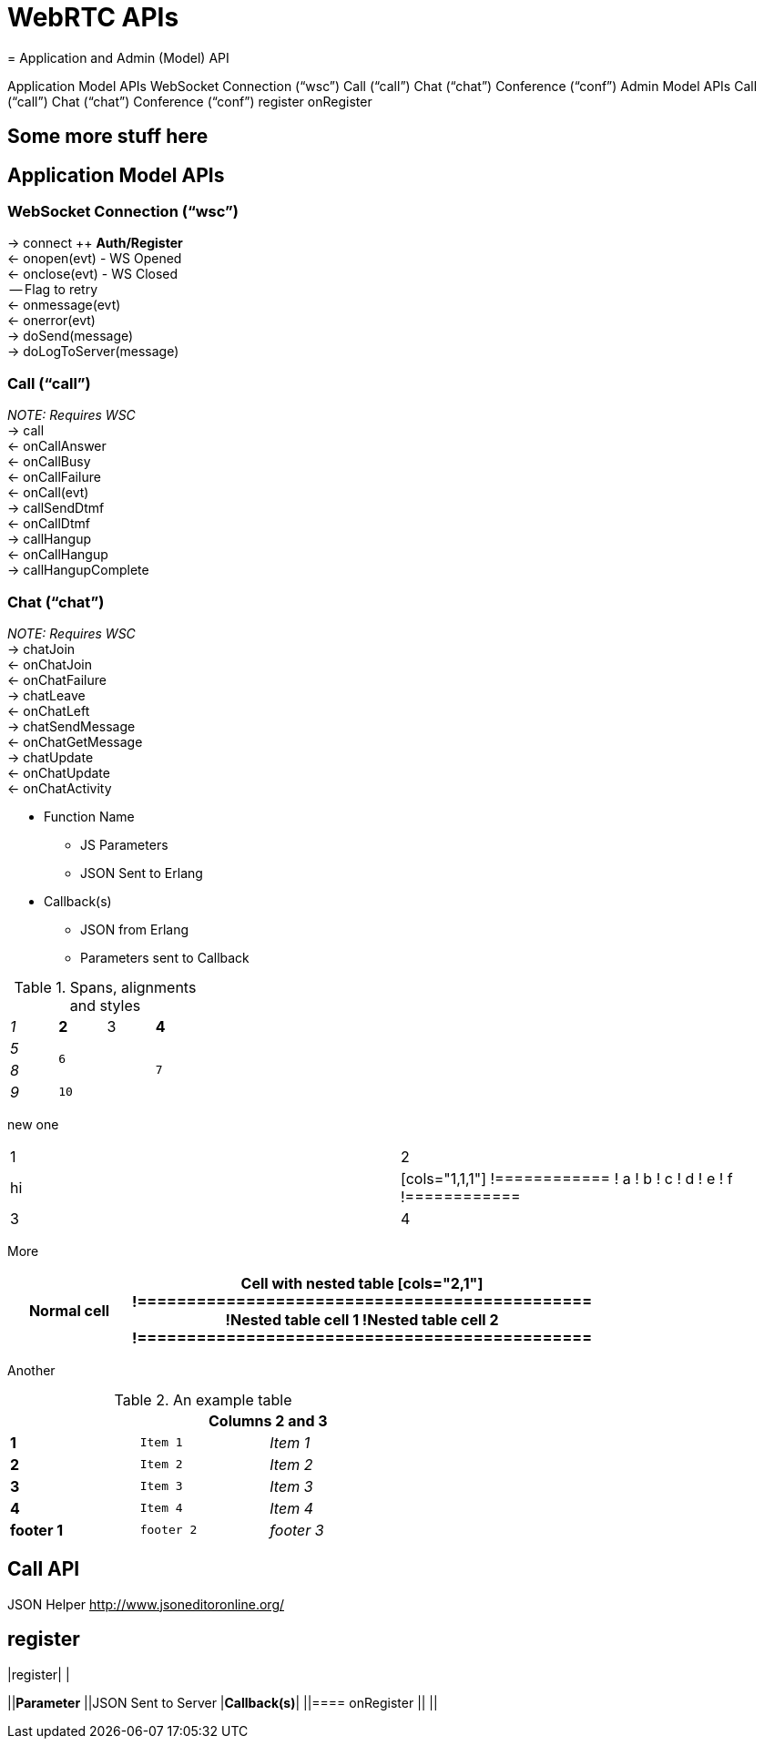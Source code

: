= WebRTC APIs
= Application and Admin (Model) API



Application Model APIs
WebSocket Connection (“wsc”)
Call (“call”)
Chat (“chat”)
Conference (“conf”)
Admin Model APIs
Call (“call”)
Chat (“chat”)
Conference (“conf”)
register
onRegister


== Some more stuff here

== Application Model APIs


=== WebSocket Connection (“wsc”)

→ connect ++ *Auth/Register* +
← onopen(evt) - WS Opened +
← onclose(evt) - WS Closed +
    -- Flag to retry +
← onmessage(evt) +
← onerror(evt) +
→ doSend(message) +
→ doLogToServer(message)



=== Call (“call”)

_NOTE: Requires WSC_ +
→ call +
    ← onCallAnswer +
    ← onCallBusy +
    ← onCallFailure +
← onCall(evt) +
→ callSendDtmf +
← onCallDtmf +
→ callHangup +
← onCallHangup +
→ callHangupComplete


=== Chat (“chat”)

_NOTE: Requires WSC_ +
→ chatJoin +
    ← onChatJoin +
    ← onChatFailure +
→ chatLeave +
    ← onChatLeft +
→ chatSendMessage +
← onChatGetMessage +
→ chatUpdate +
    ← onChatUpdate +
← onChatActivity 




 * Function Name
 ** JS Parameters
 ** JSON Sent to Erlang
 * Callback(s)
 ** JSON from Erlang
 ** Parameters sent to Callback

.Spans, alignments and styles
[cols="e,m,^,>s",width="25%"]
|================
|1 >s|2 |3 |4
^|5 2.2+^.^|6 .3+<.>m|7
^|8
|9 2+>|10
|================

new one

|================
|1|2
|hi|

[cols="1,1,1"]
!============
! a ! b ! c
! d ! e ! f
!============

|3 |4
|================


More


[width="75%",cols="1,2a"]
|==============================================
|Normal cell

|Cell with nested table

[cols="2,1"]
!==============================================
!Nested table cell 1 !Nested table cell 2
!==============================================

|==============================================


Another 

.An example table
[width="50%",cols=">s,^m,e",frame="topbot",options="header,footer"]
|==========================
|      2+|Columns 2 and 3
|1       |Item 1  |Item 1
|2       |Item 2  |Item 2
|3       |Item 3  |Item 3
|4       |Item 4  |Item 4
|footer 1|footer 2|footer 3
|==========================




== Call API

JSON Helper +++<u>+++http://www.jsoneditoronline.org/+++</u>+++ 


== register

|register| |

||*Parameter*
||JSON Sent to Server
|*Callback(s)*|
||==== onRegister
||
||
|===


